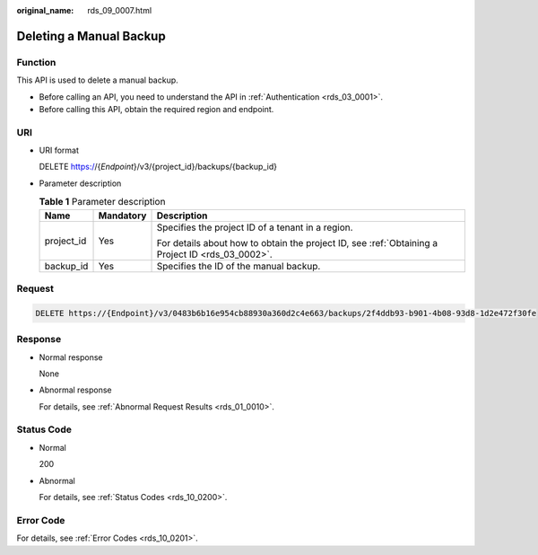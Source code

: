 :original_name: rds_09_0007.html

.. _rds_09_0007:

Deleting a Manual Backup
========================

Function
--------

This API is used to delete a manual backup.

-  Before calling an API, you need to understand the API in :ref:`Authentication <rds_03_0001>`.
-  Before calling this API, obtain the required region and endpoint.

URI
---

-  URI format

   DELETE https://{*Endpoint*}/v3/{project_id}/backups/{backup_id}

-  Parameter description

   .. table:: **Table 1** Parameter description

      +-----------------------+-----------------------+--------------------------------------------------------------------------------------------------+
      | Name                  | Mandatory             | Description                                                                                      |
      +=======================+=======================+==================================================================================================+
      | project_id            | Yes                   | Specifies the project ID of a tenant in a region.                                                |
      |                       |                       |                                                                                                  |
      |                       |                       | For details about how to obtain the project ID, see :ref:`Obtaining a Project ID <rds_03_0002>`. |
      +-----------------------+-----------------------+--------------------------------------------------------------------------------------------------+
      | backup_id             | Yes                   | Specifies the ID of the manual backup.                                                           |
      +-----------------------+-----------------------+--------------------------------------------------------------------------------------------------+

Request
-------

.. code-block:: text

   DELETE https://{Endpoint}/v3/0483b6b16e954cb88930a360d2c4e663/backups/2f4ddb93-b901-4b08-93d8-1d2e472f30fe

Response
--------

-  Normal response

   None

-  Abnormal response

   For details, see :ref:`Abnormal Request Results <rds_01_0010>`.

Status Code
-----------

-  Normal

   200

-  Abnormal

   For details, see :ref:`Status Codes <rds_10_0200>`.

Error Code
----------

For details, see :ref:`Error Codes <rds_10_0201>`.
